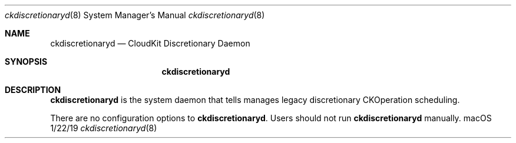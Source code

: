 .\""Copyright (c) 2019 Apple Inc. All Rights Reserved.
.Dd 1/22/19
.Dt ckdiscretionaryd 8
.Os macOS
.Sh NAME
.Nm ckdiscretionaryd
.Nd "CloudKit Discretionary Daemon"
.Sh SYNOPSIS
.Nm
.Sh DESCRIPTION
.Nm
is the system daemon that tells manages legacy discretionary CKOperation scheduling.
.Pp
There are no configuration options to
.Nm . Users should not run
.Nm
manually.
.
.Pp
